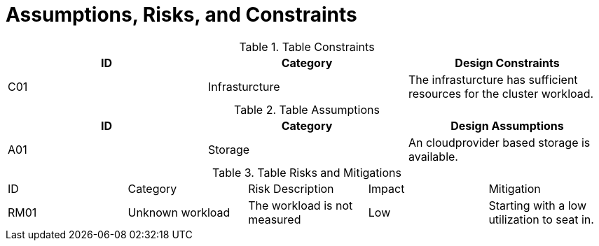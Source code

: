 = Assumptions, Risks, and Constraints

.Table Constraints
|===
|ID|Category|Design Constraints

|C01
|Infrasturcture
|The infrasturcture has sufficient resources for the cluster workload.
|===

.Table Assumptions
|===
|ID|Category|Design Assumptions

|A01
|Storage
|An cloudprovider based storage is available.
|===

.Table Risks and Mitigations
|===
|ID|Category|Risk Description|Impact|Mitigation
|RM01
|Unknown workload
|The workload is not measured
|Low
|Starting with a low utilization to seat in.
|===
